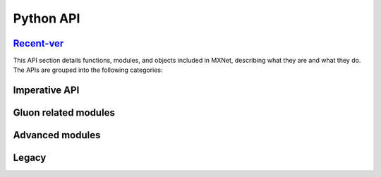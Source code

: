 .. Licensed to the Apache Software Foundation (ASF) under one
   or more contributor license agreements.  See the NOTICE file
   distributed with this work for additional information
   regarding copyright ownership.  The ASF licenses this file
   to you under the Apache License, Version 2.0 (the
   "License"); you may not use this file except in compliance
   with the License.  You may obtain a copy of the License at

     http://www.apache.org/licenses/LICENSE-2.0

   Unless required by applicable law or agreed to in writing,
   software distributed under the License is distributed on an
   "AS IS" BASIS, WITHOUT WARRANTIES OR CONDITIONS OF ANY
   KIND, either express or implied.  See the License for the
   specific language governing permissions and limitations
   under the License.

Python API
==========

Recent-ver_
--------

This API section details functions, modules, and objects included in MXNet,
describing what they are and what they do. The APIs are grouped into the
following categories:


Imperative API
---------------
.. container:: cards

   .. card::
      :title: mxnet.np
      :link: np/index.html

      MXNet NP module, an array library that provides NumPy-compatible API.

   .. card::
      :title: mxnet.npx
      :link: npx/index.html

      MXNet NPX module, neural network extension to the NumPy-compatible API.

   .. card::
      :title: mxnet.gluon
      :link: gluon/index.html

      Imperative APIs to load data, construct and train neural networks.



Gluon related modules
---------------------

.. container:: cards

   .. card::
      :title: mxnet.autograd
      :link: autograd/index.html

      Functions for Automatic differentiation.

   .. card::
      :title: mxnet.optimizer
      :link: optimizer/index.html

      Functions for applying an optimizer on weights.

   .. card::
      :title: mxnet.initializer
      :link: initializer/index.html

      Default behaviors to initialize parameters.

   .. card::
      :title: mxnet.lr_scheduler
      :link: lr_scheduler/index.html

      Scheduling the learning rate.

   .. card::
      :title: mxnet.kvstore
      :link: kvstore/index.html

      Key value store interface of MXNet for parameter synchronization.

   .. card::
      :title: mxnet.context
      :link: mxnet/context/index.html

      CPU and GPU context information.

   .. card::
      :title: mxnet.profiler
      :link: mxnet/profiler/index.html

      Profiler setting methods.

   .. card::
      :title: mxnet.random
      :link: mxnet/random/index.html

      Imperative random distribution generator functions.


Advanced modules
----------------

.. container:: cards

   .. card::
      :title: mxnet.runtime
      :link: runtime/index.html

      API for querying MXNet enabled features.

   .. card::
      :title: mxnet.context
      :link: context/index.html

      MXNet array context for specifying in-memory storage device.

   .. card::
      :title: mxnet.profiler
      :link: profiler/index.html

      MXNet memory and performance profiler.

   .. card::
      :title: mxnet.executor
      :link: executor/index.html

      Managing symbolic graph execution.

   .. card::
      :title: mxnet.kvstore_server
      :link: kvstore_server/index.html

      Server node for the key value store.

   .. card::
      :title: mxnet.engine
      :link: engine/index.html

      Engine properties management.

   .. card::
      :title: mxnet.rtc
      :link: rtc/index.html

      Tools for compiling and running CUDA code from the python frontend.

   .. card::
      :title: mxnet.test_utils
      :link: test_utils/index.html

      Tools for using and testing MXNet.

   .. card::
      :title: mxnet.util
      :link: util/index.html

      General utility functions

Legacy
------

.. container:: cards

   .. card::
      :title: mxnet.ndarray
      :link: legacy/ndarray/index.html

      Imperative APIs to manipulate multi-dimensional arrays.

   .. card::
      :title: mxnet.symbol
      :link: legacy/symbol/index.html

      Symbolic APIs for multi-dimensional arrays and neural network layers

   .. card::
      :title: mxnet.callback
      :link: legacy/callback/index.html

      Functions to track various statuses during an epoch.

   .. card::
      :title: mxnet.monitor
      :link: legacy/monitor/index.html

      Outputs, weights, and gradients for debugging

   .. card::
      :title: mxnet.image
      :link: legacy/image/index.html

      Image iterators and image augmentation functions.

   .. card::
      :title: mxnet.io
      :link: legacy/io/index.html

      Data iterators for common data formats and utility functions.

   .. card::
      :title: mxnet.recordio
      :link: legacy/recordio/index.html

      Read and write for the RecordIO data format.

   .. card::
      :title: mxnet.visualization
      :link: legacy/visualization/index.html

      Functions for Symbol visualization.


.. toxtree::
   :maxdepth: 1
   :hidden:
   :glob:

   np/index
   npx/index
   gluon/index
   autograd/index
   initializer/index
   optimizer/index
   lr_scheduler/index
   metric/index
   kvstore/index
   module/index
   contrib/index
   image/index
   ndarray/index
   symbol/index
   legacy/index
   */index*
